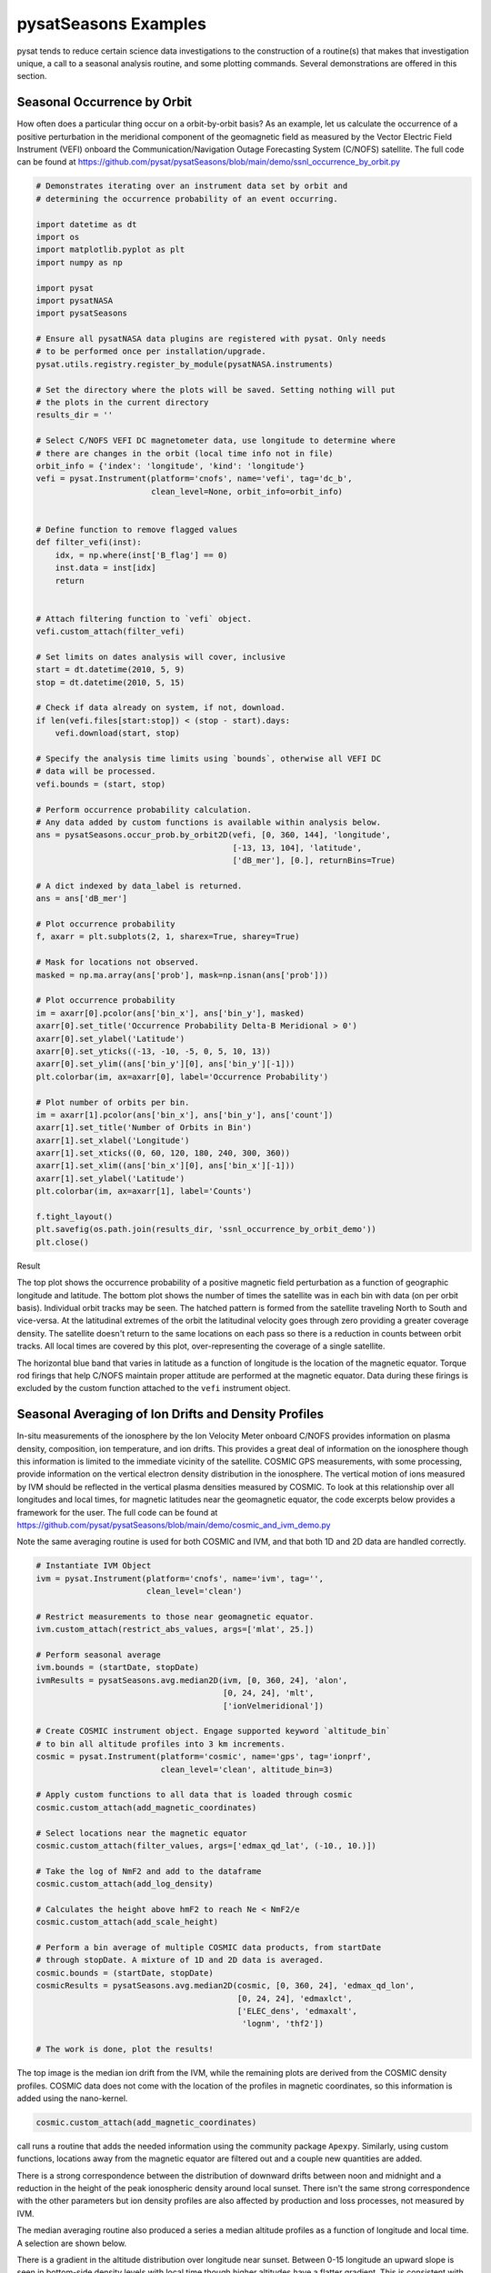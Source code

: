 pysatSeasons Examples
=====================

pysat tends to reduce certain science data investigations to the construction
of a routine(s) that makes that investigation unique, a call to a seasonal
analysis routine, and some plotting commands. Several demonstrations are
offered in this section.

Seasonal Occurrence by Orbit
----------------------------

How often does a particular thing occur on a orbit-by-orbit basis? As an example,
let us calculate the occurrence of a positive perturbation in the meridional
component of the geomagnetic field as measured by the Vector Electric Field
Instrument (VEFI) onboard the Communication/Navigation Outage Forecasting
System (C/NOFS) satellite.
The full code can be found at
`<https://github.com/pysat/pysatSeasons/blob/main/demo/ssnl_occurrence_by_orbit.py>`_

.. code:: python

    # Demonstrates iterating over an instrument data set by orbit and
    # determining the occurrence probability of an event occurring.

    import datetime as dt
    import os
    import matplotlib.pyplot as plt
    import numpy as np

    import pysat
    import pysatNASA
    import pysatSeasons

    # Ensure all pysatNASA data plugins are registered with pysat. Only needs
    # to be performed once per installation/upgrade.
    pysat.utils.registry.register_by_module(pysatNASA.instruments)

    # Set the directory where the plots will be saved. Setting nothing will put
    # the plots in the current directory
    results_dir = ''

    # Select C/NOFS VEFI DC magnetometer data, use longitude to determine where
    # there are changes in the orbit (local time info not in file)
    orbit_info = {'index': 'longitude', 'kind': 'longitude'}
    vefi = pysat.Instrument(platform='cnofs', name='vefi', tag='dc_b',
                            clean_level=None, orbit_info=orbit_info)


    # Define function to remove flagged values
    def filter_vefi(inst):
        idx, = np.where(inst['B_flag'] == 0)
        inst.data = inst[idx]
        return


    # Attach filtering function to `vefi` object.
    vefi.custom_attach(filter_vefi)

    # Set limits on dates analysis will cover, inclusive
    start = dt.datetime(2010, 5, 9)
    stop = dt.datetime(2010, 5, 15)

    # Check if data already on system, if not, download.
    if len(vefi.files[start:stop]) < (stop - start).days:
        vefi.download(start, stop)

    # Specify the analysis time limits using `bounds`, otherwise all VEFI DC
    # data will be processed.
    vefi.bounds = (start, stop)

    # Perform occurrence probability calculation.
    # Any data added by custom functions is available within analysis below.
    ans = pysatSeasons.occur_prob.by_orbit2D(vefi, [0, 360, 144], 'longitude',
                                             [-13, 13, 104], 'latitude',
                                             ['dB_mer'], [0.], returnBins=True)

    # A dict indexed by data_label is returned.
    ans = ans['dB_mer']

    # Plot occurrence probability
    f, axarr = plt.subplots(2, 1, sharex=True, sharey=True)

    # Mask for locations not observed.
    masked = np.ma.array(ans['prob'], mask=np.isnan(ans['prob']))

    # Plot occurrence probability
    im = axarr[0].pcolor(ans['bin_x'], ans['bin_y'], masked)
    axarr[0].set_title('Occurrence Probability Delta-B Meridional > 0')
    axarr[0].set_ylabel('Latitude')
    axarr[0].set_yticks((-13, -10, -5, 0, 5, 10, 13))
    axarr[0].set_ylim((ans['bin_y'][0], ans['bin_y'][-1]))
    plt.colorbar(im, ax=axarr[0], label='Occurrence Probability')

    # Plot number of orbits per bin.
    im = axarr[1].pcolor(ans['bin_x'], ans['bin_y'], ans['count'])
    axarr[1].set_title('Number of Orbits in Bin')
    axarr[1].set_xlabel('Longitude')
    axarr[1].set_xticks((0, 60, 120, 180, 240, 300, 360))
    axarr[1].set_xlim((ans['bin_x'][0], ans['bin_x'][-1]))
    axarr[1].set_ylabel('Latitude')
    plt.colorbar(im, ax=axarr[1], label='Counts')

    f.tight_layout()
    plt.savefig(os.path.join(results_dir, 'ssnl_occurrence_by_orbit_demo'))
    plt.close()

Result

.. image:: ./images/ssnl_occurrence_by_orbit_demo.png
   :align: center

The top plot shows the occurrence probability of a positive magnetic field
perturbation as a function of geographic longitude and latitude. The bottom
plot shows the number of times  the satellite was in each bin with data
(on per orbit basis). Individual orbit tracks may be seen. The hatched pattern
is formed from the satellite traveling North to South and vice-versa. At the
latitudinal extremes of the orbit the latitudinal velocity goes through zero
providing a greater coverage density. The satellite doesn't return to the same
locations on each pass so there is a reduction in counts between orbit tracks.
All local times are covered by this plot, over-representing the coverage of a
single satellite.

The horizontal blue band that varies in latitude as a function of longitude is
the location of the magnetic equator. Torque rod firings that help C/NOFS
maintain proper attitude are performed at the magnetic equator. Data during
these firings is excluded by the custom function attached to the ``vefi``
instrument object.


Seasonal Averaging of Ion Drifts and Density Profiles
-----------------------------------------------------

In-situ measurements of the ionosphere by the Ion Velocity Meter onboard C/NOFS
provides information on plasma density, composition, ion temperature, and ion
drifts. This provides a great deal of information on the ionosphere though this
information is limited to the immediate vicinity of the satellite. COSMIC GPS
measurements, with some processing, provide information on the vertical
electron density distribution in the ionosphere. The vertical motion of ions
measured by IVM should be reflected in the vertical plasma densities measured
by COSMIC. To look at this relationship over all longitudes and local times,
for magnetic latitudes near the geomagnetic equator, the code excerpts below
provides a framework for the user.  The full code can be found at
`<https://github.com/pysat/pysatSeasons/blob/main/demo/cosmic_and_ivm_demo.py>`_

Note the same averaging routine is used for both COSMIC and IVM, and that both
1D and 2D data are handled correctly.

.. code:: python

    # Instantiate IVM Object
    ivm = pysat.Instrument(platform='cnofs', name='ivm', tag='',
                           clean_level='clean')

    # Restrict measurements to those near geomagnetic equator.
    ivm.custom_attach(restrict_abs_values, args=['mlat', 25.])

    # Perform seasonal average
    ivm.bounds = (startDate, stopDate)
    ivmResults = pysatSeasons.avg.median2D(ivm, [0, 360, 24], 'alon',
                                           [0, 24, 24], 'mlt',
                                           ['ionVelmeridional'])

    # Create COSMIC instrument object. Engage supported keyword `altitude_bin`
    # to bin all altitude profiles into 3 km increments.
    cosmic = pysat.Instrument(platform='cosmic', name='gps', tag='ionprf',
                              clean_level='clean', altitude_bin=3)

    # Apply custom functions to all data that is loaded through cosmic
    cosmic.custom_attach(add_magnetic_coordinates)

    # Select locations near the magnetic equator
    cosmic.custom_attach(filter_values, args=['edmax_qd_lat', (-10., 10.)])

    # Take the log of NmF2 and add to the dataframe
    cosmic.custom_attach(add_log_density)

    # Calculates the height above hmF2 to reach Ne < NmF2/e
    cosmic.custom_attach(add_scale_height)

    # Perform a bin average of multiple COSMIC data products, from startDate
    # through stopDate. A mixture of 1D and 2D data is averaged.
    cosmic.bounds = (startDate, stopDate)
    cosmicResults = pysatSeasons.avg.median2D(cosmic, [0, 360, 24], 'edmax_qd_lon',
                                              [0, 24, 24], 'edmaxlct',
                                              ['ELEC_dens', 'edmaxalt',
                                               'lognm', 'thf2'])

    # The work is done, plot the results!


.. image:: ./images/ssnl_median_ivm_cosmic_1d.png
   :align: center

The top image is the median ion drift from the IVM, while the remaining plots
are derived from the COSMIC density profiles. COSMIC data does not come with
the location of the profiles in magnetic coordinates, so this information is
added using the nano-kernel.

.. code:: python

   cosmic.custom_attach(add_magnetic_coordinates)

call runs a routine that adds the needed information using the community
package ``Apexpy``. Similarly, using custom functions, locations away from the
magnetic equator are filtered out and a couple new quantities are added.

There is a strong correspondence between the distribution of downward drifts
between noon and midnight and a reduction in the height of the peak ionospheric
density around local sunset. There isn't the same strong correspondence with the
other parameters but ion density profiles are also affected by production and
loss processes, not measured by IVM.

The median averaging routine also produced a series a median altitude profiles
as a function of longitude and local time. A selection are shown below.

.. image:: ./images/ssnl_median_ivm_cosmic_2d.png
   :align: center

There is a gradient in the altitude distribution over longitude near sunset.
Between 0-15 longitude an upward slope is seen in bottom-side density levels
with local time though higher altitudes have a flatter gradient. This is
consistent with the upward ion drifts reported by IVM. Between 45-60 the
bottom-side ionosphere is flat with local time, while densities at higher
altitudes drop steadily. Ion drifts in this sector become downward at night.
Downward drifts lower plasma into exponentially higher neutral densities,
rapidly neutralizing plasma and producing an effective flat bottom. Thus, the
COSMIC profile in this sector is also consistent with the IVM drifts.

Between 15-30 degrees longitude, ion drifts are upward, but less than the
0-15 sector. Similarly, the density profile in the same sector has a weaker
upward gradient with local time than the 0-15 sector.  Between 30-45 longitude,
drifts are mixed, then transition into weaker downward drifts than between
45-60 longitude. The corresponding profiles have a flatter bottom-side gradient
than sectors with upward drift (0-30), and a flatter top-side gradient than
when drifts are more downward (45-60), consistent with the ion drifts.